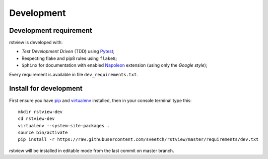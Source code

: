 .. _virtualenv: http://www.virtualenv.org
.. _pip: https://pip.pypa.io
.. _Pytest: http://pytest.org
.. _Napoleon: https://sphinxcontrib-napoleon.readthedocs.org
.. _Flake8: http://flake8.readthedocs.org

===========
Development
===========

Development requirement
***********************

rstview is developed with:

* *Test Development Driven* (TDD) using `Pytest`_;
* Respecting flake and pip8 rules using ``flake8``;
* ``Sphinx`` for documentation with enabled `Napoleon`_ extension (using only the *Google style*);

Every requirement is available in file ``dev_requirements.txt``.

Install for development
***********************

First ensure you have `pip`_ and `virtualenv`_ installed, then in your console terminal type this: ::

    mkdir rstview-dev
    cd rstview-dev
    virtualenv --system-site-packages .
    source bin/activate
    pip install -r https://raw.githubusercontent.com/sveetch/rstview/master/requirements/dev.txt

rstview will be installed in editable mode from the last commit on master branch.
